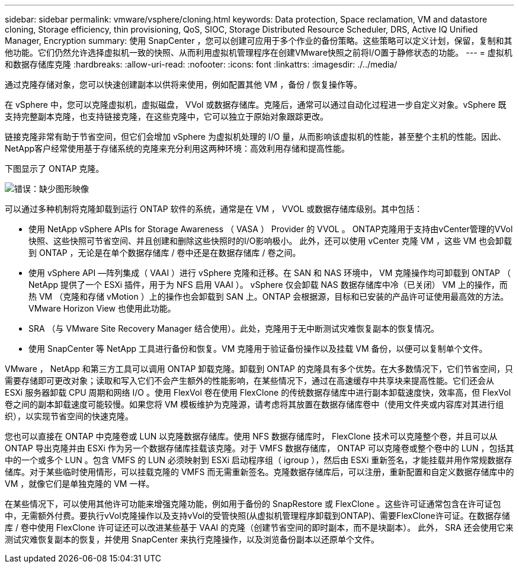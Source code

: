---
sidebar: sidebar 
permalink: vmware/vsphere/cloning.html 
keywords: Data protection, Space reclamation, VM and datastore cloning, Storage efficiency, thin provisioning, QoS, SIOC, Storage Distributed Resource Scheduler, DRS, Active IQ Unified Manager, Encryption 
summary: 使用 SnapCenter ，您可以创建可应用于多个作业的备份策略。这些策略可以定义计划，保留，复制和其他功能。它们仍然允许选择虚拟机一致的快照、从而利用虚拟机管理程序在创建VMware快照之前将I/O置于静修状态的功能。 
---
= 虚拟机和数据存储库克隆
:hardbreaks:
:allow-uri-read: 
:nofooter: 
:icons: font
:linkattrs: 
:imagesdir: ./../media/


[role="lead"]
通过克隆存储对象，您可以快速创建副本以供将来使用，例如配置其他 VM ，备份 / 恢复操作等。

在 vSphere 中，您可以克隆虚拟机，虚拟磁盘， VVol 或数据存储库。克隆后，通常可以通过自动化过程进一步自定义对象。vSphere 既支持完整副本克隆，也支持链接克隆，在这些克隆中，它可以独立于原始对象跟踪更改。

链接克隆非常有助于节省空间，但它们会增加 vSphere 为虚拟机处理的 I/O 量，从而影响该虚拟机的性能，甚至整个主机的性能。因此、NetApp客户经常使用基于存储系统的克隆来充分利用这两种环境：高效利用存储和提高性能。

下图显示了 ONTAP 克隆。

image:vsphere_ontap_image5.png["错误：缺少图形映像"]

可以通过多种机制将克隆卸载到运行 ONTAP 软件的系统，通常是在 VM ， VVOL 或数据存储库级别。其中包括：

* 使用 NetApp vSphere APIs for Storage Awareness （ VASA ） Provider 的 VVOL 。  ONTAP克隆用于支持由vCenter管理的VVol快照、这些快照可节省空间、并且创建和删除这些快照时的I/O影响极小。  此外，还可以使用 vCenter 克隆 VM ，这些 VM 也会卸载到 ONTAP ，无论是在单个数据存储库 / 卷中还是在数据存储库 / 卷之间。
* 使用 vSphere API —阵列集成（ VAAI ）进行 vSphere 克隆和迁移。在 SAN 和 NAS 环境中， VM 克隆操作均可卸载到 ONTAP （ NetApp 提供了一个 ESXi 插件，用于为 NFS 启用 VAAI ）。  vSphere 仅会卸载 NAS 数据存储库中冷（已关闭） VM 上的操作，而热 VM （克隆和存储 vMotion ）上的操作也会卸载到 SAN 上。ONTAP 会根据源，目标和已安装的产品许可证使用最高效的方法。VMware Horizon View 也使用此功能。
* SRA （与 VMware Site Recovery Manager 结合使用）。此处，克隆用于无中断测试灾难恢复副本的恢复情况。
* 使用 SnapCenter 等 NetApp 工具进行备份和恢复。VM 克隆用于验证备份操作以及挂载 VM 备份，以便可以复制单个文件。


VMware ， NetApp 和第三方工具可以调用 ONTAP 卸载克隆。卸载到 ONTAP 的克隆具有多个优势。在大多数情况下，它们节省空间，只需要存储即可更改对象；读取和写入它们不会产生额外的性能影响，在某些情况下，通过在高速缓存中共享块来提高性能。它们还会从 ESXi 服务器卸载 CPU 周期和网络 I/O 。使用 FlexVol 卷在使用 FlexClone 的传统数据存储库中进行副本卸载速度快，效率高，但 FlexVol 卷之间的副本卸载速度可能较慢。如果您将 VM 模板维护为克隆源，请考虑将其放置在数据存储库卷中（使用文件夹或内容库对其进行组织），以实现节省空间的快速克隆。

您也可以直接在 ONTAP 中克隆卷或 LUN 以克隆数据存储库。使用 NFS 数据存储库时， FlexClone 技术可以克隆整个卷，并且可以从 ONTAP 导出克隆并由 ESXi 作为另一个数据存储库挂载该克隆。对于 VMFS 数据存储库， ONTAP 可以克隆卷或整个卷中的 LUN ，包括其中的一个或多个 LUN 。包含 VMFS 的 LUN 必须映射到 ESXi 启动程序组（ igroup ），然后由 ESXi 重新签名，才能挂载并用作常规数据存储库。对于某些临时使用情形，可以挂载克隆的 VMFS 而无需重新签名。克隆数据存储库后，可以注册，重新配置和自定义数据存储库中的 VM ，就像它们是单独克隆的 VM 一样。

在某些情况下，可以使用其他许可功能来增强克隆功能，例如用于备份的 SnapRestore 或 FlexClone 。这些许可证通常包含在许可证包中，无需额外付费。要执行vVol克隆操作以及支持vVol的受管快照(从虚拟机管理程序卸载到ONTAP)、需要FlexClone许可证。在数据存储库 / 卷中使用 FlexClone 许可证还可以改进某些基于 VAAI 的克隆（创建节省空间的即时副本，而不是块副本）。  此外， SRA 还会使用它来测试灾难恢复副本的恢复，并使用 SnapCenter 来执行克隆操作，以及浏览备份副本以还原单个文件。
